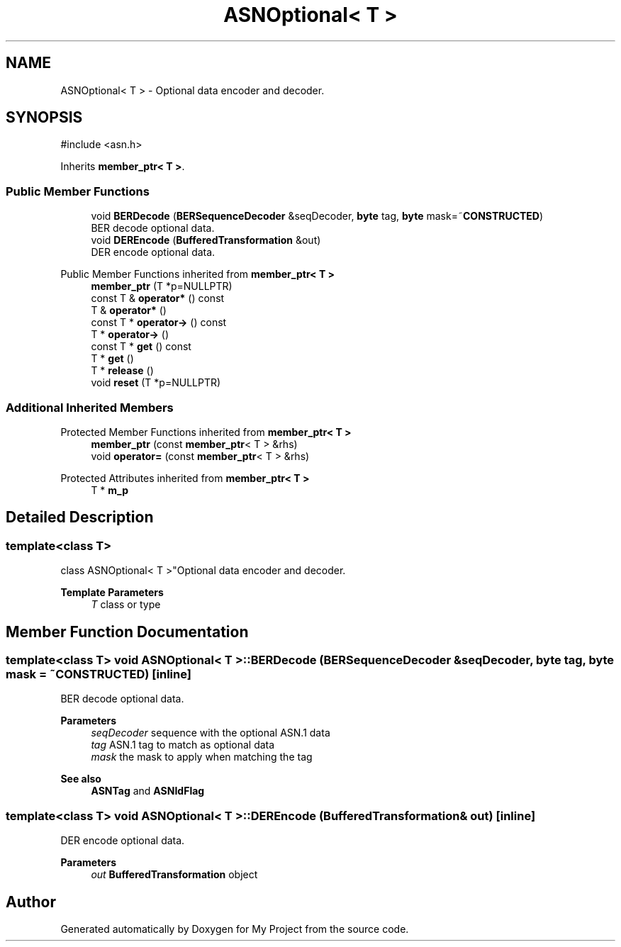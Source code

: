 .TH "ASNOptional< T >" 3 "My Project" \" -*- nroff -*-
.ad l
.nh
.SH NAME
ASNOptional< T > \- Optional data encoder and decoder\&.  

.SH SYNOPSIS
.br
.PP
.PP
\fR#include <asn\&.h>\fP
.PP
Inherits \fBmember_ptr< T >\fP\&.
.SS "Public Member Functions"

.in +1c
.ti -1c
.RI "void \fBBERDecode\fP (\fBBERSequenceDecoder\fP &seqDecoder, \fBbyte\fP tag, \fBbyte\fP mask=~\fBCONSTRUCTED\fP)"
.br
.RI "BER decode optional data\&. "
.ti -1c
.RI "void \fBDEREncode\fP (\fBBufferedTransformation\fP &out)"
.br
.RI "DER encode optional data\&. "
.in -1c

Public Member Functions inherited from \fBmember_ptr< T >\fP
.in +1c
.ti -1c
.RI "\fBmember_ptr\fP (T *p=NULLPTR)"
.br
.ti -1c
.RI "const T & \fBoperator*\fP () const"
.br
.ti -1c
.RI "T & \fBoperator*\fP ()"
.br
.ti -1c
.RI "const T * \fBoperator\->\fP () const"
.br
.ti -1c
.RI "T * \fBoperator\->\fP ()"
.br
.ti -1c
.RI "const T * \fBget\fP () const"
.br
.ti -1c
.RI "T * \fBget\fP ()"
.br
.ti -1c
.RI "T * \fBrelease\fP ()"
.br
.ti -1c
.RI "void \fBreset\fP (T *p=NULLPTR)"
.br
.in -1c
.SS "Additional Inherited Members"


Protected Member Functions inherited from \fBmember_ptr< T >\fP
.in +1c
.ti -1c
.RI "\fBmember_ptr\fP (const \fBmember_ptr\fP< T > &rhs)"
.br
.ti -1c
.RI "void \fBoperator=\fP (const \fBmember_ptr\fP< T > &rhs)"
.br
.in -1c

Protected Attributes inherited from \fBmember_ptr< T >\fP
.in +1c
.ti -1c
.RI "T * \fBm_p\fP"
.br
.in -1c
.SH "Detailed Description"
.PP 

.SS "template<class T>
.br
class ASNOptional< T >"Optional data encoder and decoder\&. 


.PP
\fBTemplate Parameters\fP
.RS 4
\fIT\fP class or type 
.RE
.PP

.SH "Member Function Documentation"
.PP 
.SS "template<class T> void \fBASNOptional\fP< T >::BERDecode (\fBBERSequenceDecoder\fP & seqDecoder, \fBbyte\fP tag, \fBbyte\fP mask = \fR~\fBCONSTRUCTED\fP\fP)\fR [inline]\fP"

.PP
BER decode optional data\&. 
.PP
\fBParameters\fP
.RS 4
\fIseqDecoder\fP sequence with the optional ASN\&.1 data 
.br
\fItag\fP ASN\&.1 tag to match as optional data 
.br
\fImask\fP the mask to apply when matching the tag 
.RE
.PP
\fBSee also\fP
.RS 4
\fBASNTag\fP and \fBASNIdFlag\fP 
.RE
.PP

.SS "template<class T> void \fBASNOptional\fP< T >::DEREncode (\fBBufferedTransformation\fP & out)\fR [inline]\fP"

.PP
DER encode optional data\&. 
.PP
\fBParameters\fP
.RS 4
\fIout\fP \fBBufferedTransformation\fP object 
.RE
.PP


.SH "Author"
.PP 
Generated automatically by Doxygen for My Project from the source code\&.
